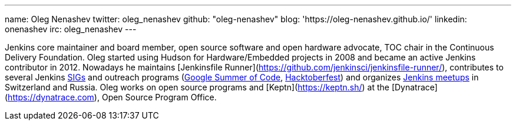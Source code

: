 ---
name: Oleg Nenashev
twitter: oleg_nenashev
github: "oleg-nenashev"
blog: 'https://oleg-nenashev.github.io/'
linkedin: onenashev
irc: oleg_nenashev
---

Jenkins core maintainer and board member, open source software and open hardware advocate, TOC chair in the Continuous Delivery Foundation.
Oleg started using Hudson for Hardware/Embedded projects in 2008 and became an active Jenkins contributor in 2012.
Nowadays he maintains [Jenkinsfile Runner](https://github.com/jenkinsci/jenkinsfile-runner/),
contributes to several Jenkins link:/sigs[SIGs] and outreach programs (link:/projects/gsoc[Google Summer of Code], link:/events/hacktoberfest[Hacktoberfest])
and organizes link:/projects/jam/[Jenkins meetups] in Switzerland and Russia.
Oleg works on open source programs and [Keptn](https://keptn.sh/) at the [Dynatrace](https://dynatrace.com), Open Source Program Office.
